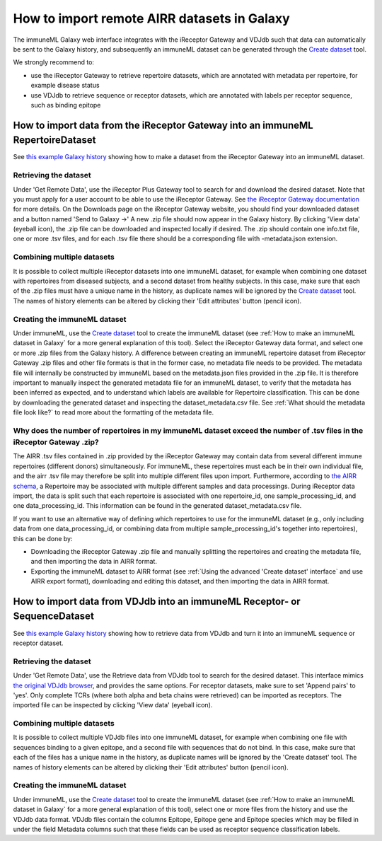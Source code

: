 How to import remote AIRR datasets in Galaxy
===========================================================
The immuneML Galaxy web interface integrates with the iReceptor Gateway and VDJdb such that data can automatically be sent to the Galaxy history,
and subsequently an immuneML dataset can be generated through the `Create dataset <https://galaxy.immuneml.uio.no/root?tool_id=immune_ml_dataset>`_ tool.

We strongly recommend to:

- use the iReceptor Gateway to retrieve repertoire datasets, which are annotated with metadata per repertoire, for example disease status
- use VDJdb to retrieve sequence or receptor datasets, which are annotated with labels per receptor sequence, such as binding epitope


How to import data from the iReceptor Gateway into an immuneML RepertoireDataset
--------------------------------------------------------------------------------

See `this example Galaxy history <https://galaxy.immuneml.uio.no/u/immuneml/h/create-ireceptor-dataset>`_ showing how to make a dataset from the iReceptor Gateway into an immuneML dataset.

Retrieving the dataset
^^^^^^^^^^^^^^^^^^^^^^
Under 'Get Remote Data', use the iReceptor Plus Gateway tool to search for and download the desired dataset.
Note that you must apply for a user account to be able to use the iReceptor Gateway.
See `the iReceptor Gateway documentation <http://ireceptor.irmacs.sfu.ca/platform/doc>`_ for more details.
On the Downloads page on the iReceptor Gateway website, you should find your downloaded dataset and a button named 'Send to Galaxy →'
A new .zip file should now appear in the Galaxy history.
By clicking 'View data' (eyeball icon), the .zip file can be downloaded and inspected locally if desired. The .zip should
contain one info.txt file, one or more .tsv files, and for each .tsv file there should be a corresponding file with -metadata.json extension.


Combining multiple datasets
^^^^^^^^^^^^^^^^^^^^^^^^^^^
It is possible to collect multiple iReceptor datasets into one immuneML dataset, for example when combining one dataset
with repertoires from diseased subjects, and a second dataset from healthy subjects. In this case, make sure that each of the
.zip files must have a unique name in the history, as duplicate names will be ignored by the `Create dataset <https://galaxy.immuneml.uio.no/root?tool_id=immune_ml_dataset>`_ tool.
The names of  history elements can be altered by clicking their 'Edit attributes' button (pencil icon).


Creating the immuneML dataset
^^^^^^^^^^^^^^^^^^^^^^^^^^^^^
Under immuneML, use the `Create dataset <https://galaxy.immuneml.uio.no/root?tool_id=immune_ml_dataset>`_ tool to create the immuneML dataset (see :ref:`How to make an immuneML dataset in Galaxy` for a more general explanation of this tool).
Select the iReceptor Gateway data format, and select one or more .zip files from the Galaxy history.
A difference between creating an immuneML repertoire dataset from iReceptor Gateway .zip files and other file formats is that in the former case, no metadata file needs to be provided.
The metadata file will internally be constructed by immuneML based on the metadata.json files provided in the .zip file.
It is therefore important to manually inspect the generated metadata file for an immuneML dataset, to verify that the metadata has been inferred as expected, and to understand
which labels are available for Repertoire classification. This can be done by downloading the generated dataset and inspecting the dataset_metadata.csv file.
See :ref:`What should the metadata file look like?` to read more about the formatting of the metadata file.


Why does the number of repertoires in my immuneML dataset exceed the number of .tsv files in the iReceptor Gateway .zip?
^^^^^^^^^^^^^^^^^^^^^^^^^^^^^^^^^^^^^^^^^^^^^^^^^^^^^^^^^^^^^^^^^^^^^^^^^^^^^^^^^^^^^^^^^^^^^^^^^^^^^^^^^^^^^^^^^^^^^^^^
The AIRR .tsv files contained in .zip provided by the iReceptor Gateway may contain data from several different immune repertoires (different donors) simultaneously.
For immuneML, these repertoires must each be in their own individual file, and the airr .tsv file may therefore be split into multiple different files upon import.
Furthermore, according to `the AIRR schema <https://docs.airr-community.org/en/stable/datarep/metadata.html>`_, a Repertoire may be associated with multiple different samples and data processings.
During iReceptor data import, the data is split such that each repertoire is associated with one repertoire_id, one sample_processing_id, and one data_processing_id.
This information can be found in the generated dataset_metadata.csv file.

If you want to use an alternative way of defining which repertoires to use for the immuneML dataset (e.g., only including data from one data_processing_id, or combining data
from multiple sample_processing_id's together into repertoires), this can be done by:

- Downloading the iReceptor Gateway .zip file and manually splitting the repertoires and creating the metadata file, and then importing the data in AIRR format.
- Exporting the immuneML dataset to AIRR format (see :ref:`Using the advanced 'Create dataset' interface` and use AIRR export format), downloading and editing this dataset, and then importing the data in AIRR format.



How to import data from VDJdb into an immuneML Receptor- or SequenceDataset
---------------------------------------------------------------------------

See `this example Galaxy history <https://galaxy.immuneml.uio.no/u/immuneml/h/create-vdjdb-dataset>`_ showing how to retrieve data from VDJdb and turn it into an immuneML sequence or receptor dataset.


Retrieving the dataset
^^^^^^^^^^^^^^^^^^^^^^
Under 'Get Remote Data', use the Retrieve data from VDJdb tool to search for the desired dataset.
This interface mimics `the original VDJdb browser <https://vdjdb.cdr3.net/search>`_, and provides the same options.
For receptor datasets, make sure to set 'Append pairs' to 'yes'. Only complete TCRs (where both alpha and beta chains were retrieved) can
be imported as receptors.
The imported file can be inspected by clicking 'View data' (eyeball icon).


Combining multiple datasets
^^^^^^^^^^^^^^^^^^^^^^^^^^^
It is possible to collect multiple VDJdb files into one immuneML dataset, for example when combining one file with sequences binding
to a given epitope, and a second file with sequences that do not bind. In this case, make sure that each of the files has a unique
name in the history, as duplicate names will be ignored by the 'Create dataset' tool.
The names of  history elements can be altered by clicking their 'Edit attributes' button (pencil icon).


Creating the immuneML dataset
^^^^^^^^^^^^^^^^^^^^^^^^^^^^^
Under immuneML, use the `Create dataset <https://galaxy.immuneml.uio.no/root?tool_id=immune_ml_dataset>`_ tool to create the immuneML dataset (see :ref:`How to make an immuneML dataset in Galaxy` for a more general explanation of this tool), select
one or more files from the history and use the VDJdb data format.
VDJdb files contain the columns Epitope, Epitope gene and Epitope species which may be filled in under the field Metadata columns such that these fields can be used as receptor sequence classification labels.
